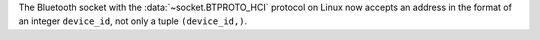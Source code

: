 The Bluetooth socket with the :data:`~socket.BTPROTO_HCI` protocol on Linux
now accepts an address in the format of an integer ``device_id``, not only a
tuple  ``(device_id,)``.
